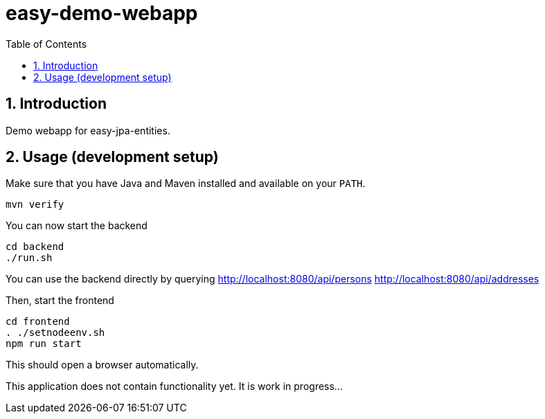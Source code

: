 = easy-demo-webapp
:numbered:
:toc:

== Introduction

Demo webapp for easy-jpa-entities.

== Usage (development setup)

Make sure that you have Java and Maven installed and available on your `PATH`.

  mvn verify

You can now start the backend

  cd backend
  ./run.sh

You can use the backend directly by querying
http://localhost:8080/api/persons
http://localhost:8080/api/addresses


Then, start the frontend

  cd frontend
  . ./setnodeenv.sh
  npm run start

This should open a browser automatically.

This application does not contain functionality yet.
It is work in progress...
